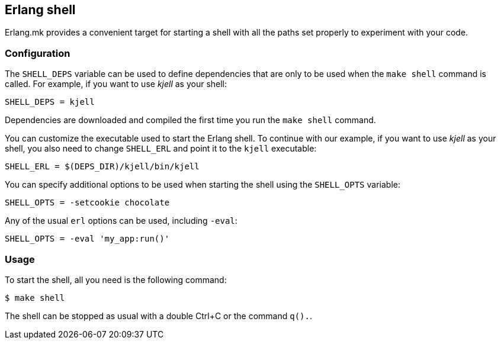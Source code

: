 [[shell]]
== Erlang shell

Erlang.mk provides a convenient target for starting a shell
with all the paths set properly to experiment with your code.

=== Configuration

The `SHELL_DEPS` variable can be used to define dependencies
that are only to be used when the `make shell` command is called.
For example, if you want to use _kjell_ as your shell:

[source,make]
SHELL_DEPS = kjell

Dependencies are downloaded and compiled the first time you
run the `make shell` command.

You can customize the executable used to start the Erlang shell.
To continue with our example, if you want to use _kjell_ as your
shell, you also need to change `SHELL_ERL` and point it to the
`kjell` executable:

[source,make]
SHELL_ERL = $(DEPS_DIR)/kjell/bin/kjell

You can specify additional options to be used when starting the
shell using the `SHELL_OPTS` variable:

[source,make]
SHELL_OPTS = -setcookie chocolate

Any of the usual `erl` options can be used, including `-eval`:

[source,make]
SHELL_OPTS = -eval 'my_app:run()'

=== Usage

To start the shell, all you need is the following command:

[source,bash]
$ make shell

The shell can be stopped as usual with a double Ctrl+C or the
command `q().`.
